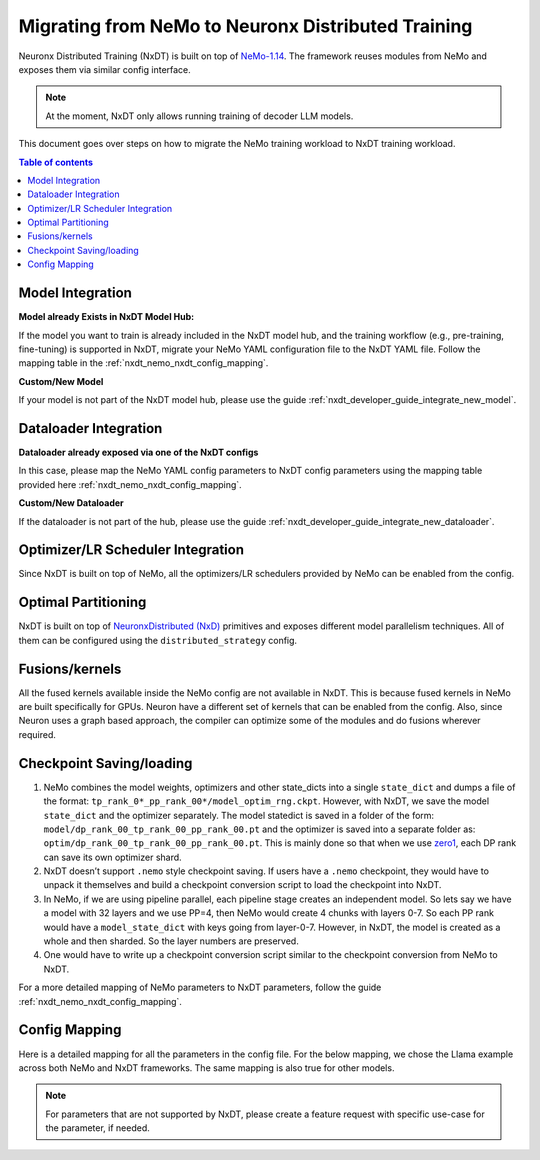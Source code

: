 .. _nxdt_developer_guide_migration_nemo_nxdt:

Migrating from NeMo to Neuronx Distributed Training
===================================================

Neuronx Distributed Training (NxDT) is built on top of `NeMo-1.14 <https://github.com/NVIDIA/NeMo/tree/v1.14.0>`_.
The framework reuses modules from NeMo and exposes them via similar config interface.

.. note::

    At the moment, NxDT only allows running training of decoder LLM models.

This document goes over steps on how to migrate the NeMo training workload to NxDT training workload.

.. contents:: Table of contents
   :local:
   :depth: 2


Model Integration
------------------

**Model already Exists in NxDT Model Hub:**

If the model you want to train is already included in the NxDT model hub, and the training workflow
(e.g., pre-training, fine-tuning) is supported in NxDT, migrate your NeMo YAML configuration file to
the NxDT YAML file. Follow the mapping table in the :ref:`nxdt_nemo_nxdt_config_mapping`.

**Custom/New Model**

If your model is not part of the NxDT model hub, please use the guide
:ref:`nxdt_developer_guide_integrate_new_model`.


Dataloader Integration
----------------------

**Dataloader already exposed via one of the NxDT configs**

In this case, please map the NeMo YAML config parameters to NxDT config parameters using the
mapping table provided here :ref:`nxdt_nemo_nxdt_config_mapping`.

**Custom/New Dataloader**

If the dataloader is not part of the hub, please use the guide
:ref:`nxdt_developer_guide_integrate_new_dataloader`.

Optimizer/LR Scheduler Integration
----------------------------------
Since NxDT is built on top of NeMo, all the optimizers/LR schedulers provided by NeMo can be enabled
from the config.

Optimal Partitioning
--------------------
NxDT is built on top of
`NeuronxDistributed (NxD) <https://awsdocs-neuron.readthedocs-hosted.com/en/latest/libraries/neuronx-distributed/index.html>`_
primitives and exposes different model parallelism techniques. All of them can be configured using
the ``distributed_strategy`` config.

Fusions/kernels
---------------

All the fused kernels available inside the NeMo config are not available in NxDT. This is because fused
kernels in NeMo are built specifically for GPUs. Neuron have a different set of kernels that can be
enabled from the config. Also, since Neuron uses a graph based approach, the compiler can optimize
some of the modules and do fusions wherever required.

Checkpoint Saving/loading
-------------------------

#.
   NeMo combines the model weights, optimizers and other state_dicts into a single ``state_dict``
   and dumps a file of the format: ``tp_rank_0*_pp_rank_00*/model_optim_rng.ckpt``. However, with NxDT, we
   save the model ``state_dict`` and the optimizer separately. The model statedict is saved in a folder
   of the form: ``model/dp_rank_00_tp_rank_00_pp_rank_00.pt`` and the optimizer is saved into a separate folder
   as: ``optim/dp_rank_00_tp_rank_00_pp_rank_00.pt``. This is mainly done so that when we use
   `zero1 <https://awsdocs-neuron.readthedocs-hosted.com/en/latest/libraries/neuronx-distributed/api-reference-guide-training.html#neuron-zero1-optimizer>`_,
   each DP rank can save its own optimizer shard.

#.
   NxDT doesn’t support ``.nemo`` style checkpoint saving. If users have a ``.nemo`` checkpoint, they would
   have to unpack it themselves and build a checkpoint conversion script to load the checkpoint into NxDT.

#.
   In NeMo, if we are using pipeline parallel, each pipeline stage creates an independent model. So
   lets say we have a model with 32 layers and we use PP=4, then NeMo would create 4 chunks with layers 0-7.
   So each PP rank would have a ``model_state_dict`` with keys going from layer-0-7. However, in NxDT, the model
   is created as a whole and then sharded. So the layer numbers are preserved.

#.
   One would have to write up a checkpoint conversion script similar to the checkpoint conversion from
   NeMo to NxDT.

For a more detailed mapping of NeMo parameters to NxDT parameters, follow the guide
:ref:`nxdt_nemo_nxdt_config_mapping`.

.. _nxdt_nemo_nxdt_config_mapping:

Config Mapping
--------------

Here is a detailed mapping for all the parameters in the config file. For the below mapping, we chose
the Llama example across both NeMo and NxDT frameworks. The same mapping is also true for other models.

.. csv-table::
   :file: nemo_nxdt_mapping.csv
   :header-rows: 1
   :widths: 20, 20, 40

.. note::

   For parameters that are not supported by NxDT, please create a feature request with specific use-case
   for the parameter, if needed.
